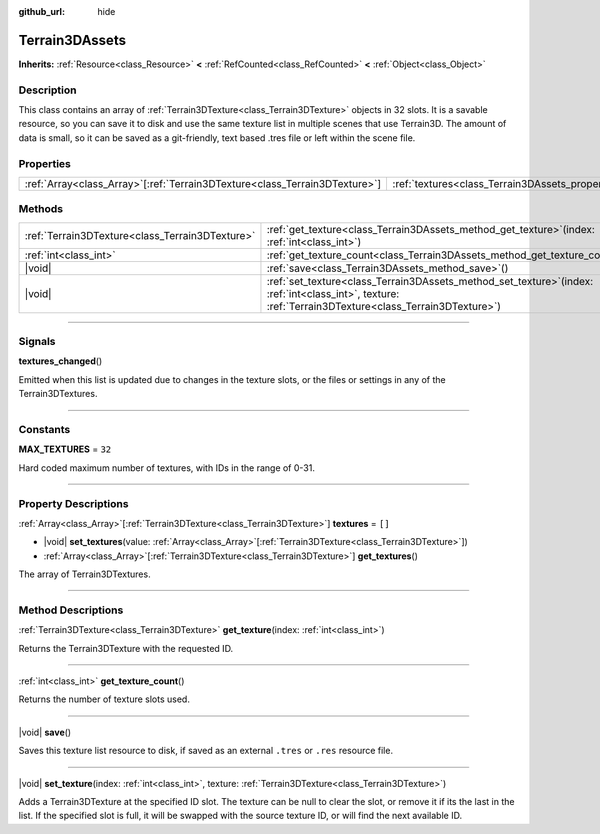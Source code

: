 :github_url: hide

.. DO NOT EDIT THIS FILE!!!
.. Generated automatically from Godot engine sources.
.. Generator: https://github.com/godotengine/godot/tree/master/doc/tools/make_rst.py.
.. XML source: https://github.com/godotengine/godot/tree/master/../_plugins/Terrain3D/doc/classes/Terrain3DAssets.xml.

.. _class_Terrain3DAssets:

Terrain3DAssets
===============

**Inherits:** :ref:`Resource<class_Resource>` **<** :ref:`RefCounted<class_RefCounted>` **<** :ref:`Object<class_Object>`

.. rst-class:: classref-introduction-group

Description
-----------

This class contains an array of :ref:`Terrain3DTexture<class_Terrain3DTexture>` objects in 32 slots. It is a savable resource, so you can save it to disk and use the same texture list in multiple scenes that use Terrain3D. The amount of data is small, so it can be saved as a git-friendly, text based .tres file or left within the scene file.

.. rst-class:: classref-reftable-group

Properties
----------

.. table::
   :widths: auto

   +------------------------------------------------------------------------------+----------------------------------------------------------+--------+
   | :ref:`Array<class_Array>`\[:ref:`Terrain3DTexture<class_Terrain3DTexture>`\] | :ref:`textures<class_Terrain3DAssets_property_textures>` | ``[]`` |
   +------------------------------------------------------------------------------+----------------------------------------------------------+--------+

.. rst-class:: classref-reftable-group

Methods
-------

.. table::
   :widths: auto

   +-------------------------------------------------+--------------------------------------------------------------------------------------------------------------------------------------------------------------+
   | :ref:`Terrain3DTexture<class_Terrain3DTexture>` | :ref:`get_texture<class_Terrain3DAssets_method_get_texture>`\ (\ index\: :ref:`int<class_int>`\ )                                                            |
   +-------------------------------------------------+--------------------------------------------------------------------------------------------------------------------------------------------------------------+
   | :ref:`int<class_int>`                           | :ref:`get_texture_count<class_Terrain3DAssets_method_get_texture_count>`\ (\ )                                                                               |
   +-------------------------------------------------+--------------------------------------------------------------------------------------------------------------------------------------------------------------+
   | |void|                                          | :ref:`save<class_Terrain3DAssets_method_save>`\ (\ )                                                                                                         |
   +-------------------------------------------------+--------------------------------------------------------------------------------------------------------------------------------------------------------------+
   | |void|                                          | :ref:`set_texture<class_Terrain3DAssets_method_set_texture>`\ (\ index\: :ref:`int<class_int>`, texture\: :ref:`Terrain3DTexture<class_Terrain3DTexture>`\ ) |
   +-------------------------------------------------+--------------------------------------------------------------------------------------------------------------------------------------------------------------+

.. rst-class:: classref-section-separator

----

.. rst-class:: classref-descriptions-group

Signals
-------

.. _class_Terrain3DAssets_signal_textures_changed:

.. rst-class:: classref-signal

**textures_changed**\ (\ )

Emitted when this list is updated due to changes in the texture slots, or the files or settings in any of the Terrain3DTextures.

.. rst-class:: classref-section-separator

----

.. rst-class:: classref-descriptions-group

Constants
---------

.. _class_Terrain3DAssets_constant_MAX_TEXTURES:

.. rst-class:: classref-constant

**MAX_TEXTURES** = ``32``

Hard coded maximum number of textures, with IDs in the range of 0-31.

.. rst-class:: classref-section-separator

----

.. rst-class:: classref-descriptions-group

Property Descriptions
---------------------

.. _class_Terrain3DAssets_property_textures:

.. rst-class:: classref-property

:ref:`Array<class_Array>`\[:ref:`Terrain3DTexture<class_Terrain3DTexture>`\] **textures** = ``[]``

.. rst-class:: classref-property-setget

- |void| **set_textures**\ (\ value\: :ref:`Array<class_Array>`\[:ref:`Terrain3DTexture<class_Terrain3DTexture>`\]\ )
- :ref:`Array<class_Array>`\[:ref:`Terrain3DTexture<class_Terrain3DTexture>`\] **get_textures**\ (\ )

The array of Terrain3DTextures.

.. rst-class:: classref-section-separator

----

.. rst-class:: classref-descriptions-group

Method Descriptions
-------------------

.. _class_Terrain3DAssets_method_get_texture:

.. rst-class:: classref-method

:ref:`Terrain3DTexture<class_Terrain3DTexture>` **get_texture**\ (\ index\: :ref:`int<class_int>`\ )

Returns the Terrain3DTexture with the requested ID.

.. rst-class:: classref-item-separator

----

.. _class_Terrain3DAssets_method_get_texture_count:

.. rst-class:: classref-method

:ref:`int<class_int>` **get_texture_count**\ (\ )

Returns the number of texture slots used.

.. rst-class:: classref-item-separator

----

.. _class_Terrain3DAssets_method_save:

.. rst-class:: classref-method

|void| **save**\ (\ )

Saves this texture list resource to disk, if saved as an external ``.tres`` or ``.res`` resource file.

.. rst-class:: classref-item-separator

----

.. _class_Terrain3DAssets_method_set_texture:

.. rst-class:: classref-method

|void| **set_texture**\ (\ index\: :ref:`int<class_int>`, texture\: :ref:`Terrain3DTexture<class_Terrain3DTexture>`\ )

Adds a Terrain3DTexture at the specified ID slot. The texture can be null to clear the slot, or remove it if its the last in the list. If the specified slot is full, it will be swapped with the source texture ID, or will find the next available ID.

.. |virtual| replace:: :abbr:`virtual (This method should typically be overridden by the user to have any effect.)`
.. |const| replace:: :abbr:`const (This method has no side effects. It doesn't modify any of the instance's member variables.)`
.. |vararg| replace:: :abbr:`vararg (This method accepts any number of arguments after the ones described here.)`
.. |constructor| replace:: :abbr:`constructor (This method is used to construct a type.)`
.. |static| replace:: :abbr:`static (This method doesn't need an instance to be called, so it can be called directly using the class name.)`
.. |operator| replace:: :abbr:`operator (This method describes a valid operator to use with this type as left-hand operand.)`
.. |bitfield| replace:: :abbr:`BitField (This value is an integer composed as a bitmask of the following flags.)`
.. |void| replace:: :abbr:`void (No return value.)`
